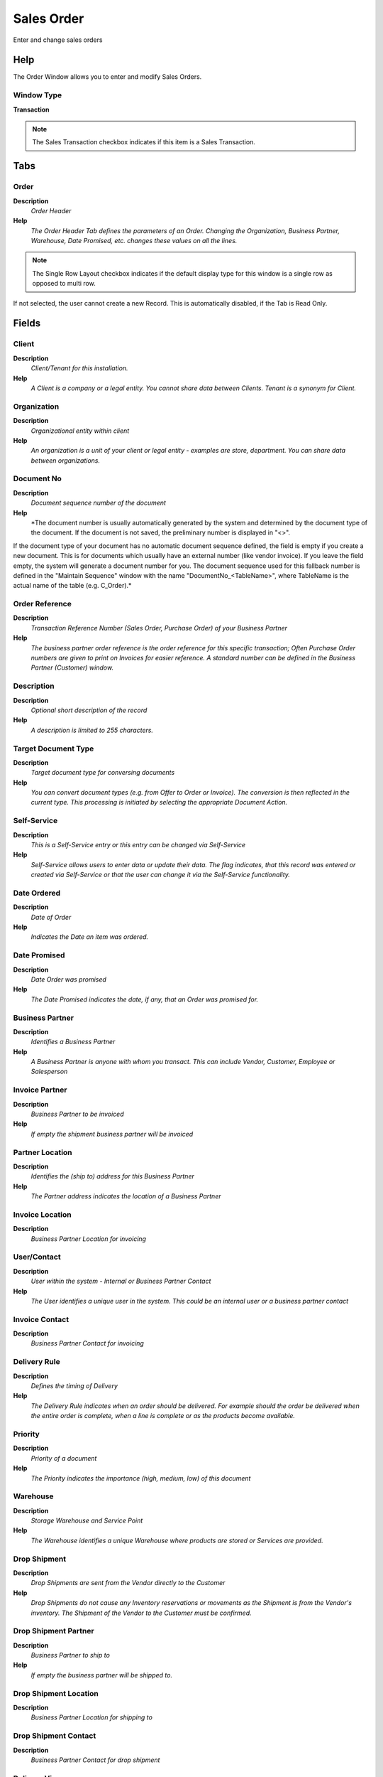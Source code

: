 
.. _functional-guide/window/salesorder:

===========
Sales Order
===========

Enter and change sales orders

Help
====
The Order Window allows you to enter and modify Sales Orders.  

Window Type
-----------
\ **Transaction**\ 

.. note::
    The Sales Transaction checkbox indicates if this item is a Sales Transaction.


Tabs
====

Order
-----
\ **Description**\ 
 \ *Order Header*\ 
\ **Help**\ 
 \ *The Order Header Tab defines the parameters of an Order. Changing the Organization, Business Partner, Warehouse, Date Promised, etc. changes these values on all the lines.*\ 

.. note::
    The Single Row Layout checkbox indicates if the default display type for this window is a single row as opposed to multi row.
If not selected, the user cannot create a new Record.  This is automatically disabled, if the Tab is Read Only.

Fields
======

Client
------
\ **Description**\ 
 \ *Client/Tenant for this installation.*\ 
\ **Help**\ 
 \ *A Client is a company or a legal entity. You cannot share data between Clients. Tenant is a synonym for Client.*\ 

Organization
------------
\ **Description**\ 
 \ *Organizational entity within client*\ 
\ **Help**\ 
 \ *An organization is a unit of your client or legal entity - examples are store, department. You can share data between organizations.*\ 

Document No
-----------
\ **Description**\ 
 \ *Document sequence number of the document*\ 
\ **Help**\ 
 \ *The document number is usually automatically generated by the system and determined by the document type of the document. If the document is not saved, the preliminary number is displayed in "<>".

If the document type of your document has no automatic document sequence defined, the field is empty if you create a new document. This is for documents which usually have an external number (like vendor invoice).  If you leave the field empty, the system will generate a document number for you. The document sequence used for this fallback number is defined in the "Maintain Sequence" window with the name "DocumentNo_<TableName>", where TableName is the actual name of the table (e.g. C_Order).*\ 

Order Reference
---------------
\ **Description**\ 
 \ *Transaction Reference Number (Sales Order, Purchase Order) of your Business Partner*\ 
\ **Help**\ 
 \ *The business partner order reference is the order reference for this specific transaction; Often Purchase Order numbers are given to print on Invoices for easier reference.  A standard number can be defined in the Business Partner (Customer) window.*\ 

Description
-----------
\ **Description**\ 
 \ *Optional short description of the record*\ 
\ **Help**\ 
 \ *A description is limited to 255 characters.*\ 

Target Document Type
--------------------
\ **Description**\ 
 \ *Target document type for conversing documents*\ 
\ **Help**\ 
 \ *You can convert document types (e.g. from Offer to Order or Invoice).  The conversion is then reflected in the current type.  This processing is initiated by selecting the appropriate Document Action.*\ 

Self-Service
------------
\ **Description**\ 
 \ *This is a Self-Service entry or this entry can be changed via Self-Service*\ 
\ **Help**\ 
 \ *Self-Service allows users to enter data or update their data.  The flag indicates, that this record was entered or created via Self-Service or that the user can change it via the Self-Service functionality.*\ 

Date Ordered
------------
\ **Description**\ 
 \ *Date of Order*\ 
\ **Help**\ 
 \ *Indicates the Date an item was ordered.*\ 

Date Promised
-------------
\ **Description**\ 
 \ *Date Order was promised*\ 
\ **Help**\ 
 \ *The Date Promised indicates the date, if any, that an Order was promised for.*\ 

Business Partner
----------------
\ **Description**\ 
 \ *Identifies a Business Partner*\ 
\ **Help**\ 
 \ *A Business Partner is anyone with whom you transact.  This can include Vendor, Customer, Employee or Salesperson*\ 

Invoice Partner
---------------
\ **Description**\ 
 \ *Business Partner to be invoiced*\ 
\ **Help**\ 
 \ *If empty the shipment business partner will be invoiced*\ 

Partner Location
----------------
\ **Description**\ 
 \ *Identifies the (ship to) address for this Business Partner*\ 
\ **Help**\ 
 \ *The Partner address indicates the location of a Business Partner*\ 

Invoice Location
----------------
\ **Description**\ 
 \ *Business Partner Location for invoicing*\ 

User/Contact
------------
\ **Description**\ 
 \ *User within the system - Internal or Business Partner Contact*\ 
\ **Help**\ 
 \ *The User identifies a unique user in the system. This could be an internal user or a business partner contact*\ 

Invoice Contact
---------------
\ **Description**\ 
 \ *Business Partner Contact for invoicing*\ 

Delivery Rule
-------------
\ **Description**\ 
 \ *Defines the timing of Delivery*\ 
\ **Help**\ 
 \ *The Delivery Rule indicates when an order should be delivered. For example should the order be delivered when the entire order is complete, when a line is complete or as the products become available.*\ 

Priority
--------
\ **Description**\ 
 \ *Priority of a document*\ 
\ **Help**\ 
 \ *The Priority indicates the importance (high, medium, low) of this document*\ 

Warehouse
---------
\ **Description**\ 
 \ *Storage Warehouse and Service Point*\ 
\ **Help**\ 
 \ *The Warehouse identifies a unique Warehouse where products are stored or Services are provided.*\ 

Drop Shipment
-------------
\ **Description**\ 
 \ *Drop Shipments are sent from the Vendor directly to the Customer*\ 
\ **Help**\ 
 \ *Drop Shipments do not cause any Inventory reservations or movements as the Shipment is from the Vendor's inventory. The Shipment of the Vendor to the Customer must be confirmed.*\ 

Drop Shipment Partner
---------------------
\ **Description**\ 
 \ *Business Partner to ship to*\ 
\ **Help**\ 
 \ *If empty the business partner will be shipped to.*\ 

Drop Shipment Location
----------------------
\ **Description**\ 
 \ *Business Partner Location for shipping to*\ 

Drop Shipment Contact
---------------------
\ **Description**\ 
 \ *Business Partner Contact for drop shipment*\ 

Delivery Via
------------
\ **Description**\ 
 \ *How the order will be delivered*\ 
\ **Help**\ 
 \ *The Delivery Via indicates how the products should be delivered. For example, will the order be picked up or shipped.*\ 

Shipper
-------
\ **Description**\ 
 \ *Method or manner of product delivery*\ 
\ **Help**\ 
 \ *The Shipper indicates the method of delivering product*\ 

Freight Cost Rule
-----------------
\ **Description**\ 
 \ *Method for charging Freight*\ 
\ **Help**\ 
 \ *The Freight Cost Rule indicates the method used when charging for freight.*\ 

Freight Category
----------------
\ **Description**\ 
 \ *Category of the Freight*\ 
\ **Help**\ 
 \ *Freight Categories are used to calculate the Freight for the Shipper selected*\ 

Freight Amount
--------------
\ **Description**\ 
 \ *Freight Amount*\ 
\ **Help**\ 
 \ *The Freight Amount indicates the amount charged for Freight in the document currency.*\ 

Invoice Rule
------------
\ **Description**\ 
 \ *Frequency and method of invoicing*\ 
\ **Help**\ 
 \ *The Invoice Rule defines how a Business Partner is invoiced and the frequency of invoicing.*\ 

Price List
----------
\ **Description**\ 
 \ *Unique identifier of a Price List*\ 
\ **Help**\ 
 \ *Price Lists are used to determine the pricing, margin and cost of items purchased or sold.*\ 

Currency
--------
\ **Description**\ 
 \ *The Currency for this record*\ 
\ **Help**\ 
 \ *Indicates the Currency to be used when processing or reporting on this record*\ 

Currency Type
-------------
\ **Description**\ 
 \ *Currency Conversion Rate Type*\ 
\ **Help**\ 
 \ *The Currency Conversion Rate Type lets you define different type of rates, e.g. Spot, Corporate and/or Sell/Buy rates.*\ 

Sales Representative
--------------------
\ **Description**\ 
 \ *Sales Representative or Company Agent*\ 
\ **Help**\ 
 \ *The Sales Representative indicates the Sales Rep for this Region.  Any Sales Rep must be a valid internal user.*\ 

Discount Printed
----------------
\ **Description**\ 
 \ *Print Discount on Invoice and Order*\ 
\ **Help**\ 
 \ *The Discount Printed Checkbox indicates if the discount will be printed on the document.*\ 

Charge
------
\ **Description**\ 
 \ *Additional document charges*\ 
\ **Help**\ 
 \ *The Charge indicates a type of Charge (Handling, Shipping, Restocking)*\ 

Charge amount
-------------
\ **Description**\ 
 \ *Charge Amount*\ 
\ **Help**\ 
 \ *The Charge Amount indicates the amount for an additional charge.*\ 

Payment Rule
------------
\ **Description**\ 
 \ *How you pay the invoice*\ 
\ **Help**\ 
 \ *The Payment Rule indicates the method of invoice payment.*\ 

Payment Term
------------
\ **Description**\ 
 \ *The terms of Payment (timing, discount)*\ 
\ **Help**\ 
 \ *Payment Terms identify the method and timing of payment.*\ 

Promotion Code
--------------
\ **Description**\ 
 \ *User entered promotion code at sales time*\ 
\ **Help**\ 
 \ *If present, user entered the promotion code at sales time to get this promotion*\ 

Project
-------
\ **Description**\ 
 \ *Financial Project*\ 
\ **Help**\ 
 \ *A Project allows you to track and control internal or external activities.*\ 

Activity
--------
\ **Description**\ 
 \ *Business Activity*\ 
\ **Help**\ 
 \ *Activities indicate tasks that are performed and used to utilize Activity based Costing*\ 

Campaign
--------
\ **Description**\ 
 \ *Marketing Campaign*\ 
\ **Help**\ 
 \ *The Campaign defines a unique marketing program.  Projects can be associated with a pre defined Marketing Campaign.  You can then report based on a specific Campaign.*\ 

Trx Organization
----------------
\ **Description**\ 
 \ *Performing or initiating organization*\ 
\ **Help**\ 
 \ *The organization which performs or initiates this transaction (for another organization).  The owning Organization may not be the transaction organization in a service bureau environment, with centralized services, and inter-organization transactions.*\ 

User List 1
-----------
\ **Description**\ 
 \ *User defined list element #1*\ 
\ **Help**\ 
 \ *The user defined element displays the optional elements that have been defined for this account combination.*\ 

User List 2
-----------
\ **Description**\ 
 \ *User defined list element #2*\ 
\ **Help**\ 
 \ *The user defined element displays the optional elements that have been defined for this account combination.*\ 

User List 3
-----------
\ **Description**\ 
 \ *User defined list element #3*\ 
\ **Help**\ 
 \ *The user defined element displays the optional elements that have been defined for this account combination.*\ 

User List 4
-----------
\ **Description**\ 
 \ *User defined list element #4*\ 
\ **Help**\ 
 \ *The user defined element displays the optional elements that have been defined for this account combination.*\ 

Total Lines
-----------
\ **Description**\ 
 \ *Total of all document lines*\ 
\ **Help**\ 
 \ *The Total amount displays the total of all lines in document currency*\ 

Grand Total
-----------
\ **Description**\ 
 \ *Total amount of document*\ 
\ **Help**\ 
 \ *The Grand Total displays the total amount including Tax and Freight in document currency*\ 

Document Status
---------------
\ **Description**\ 
 \ *The current status of the document*\ 
\ **Help**\ 
 \ *The Document Status indicates the status of a document at this time.  If you want to change the document status, use the Document Action field*\ 

Document Type
-------------
\ **Description**\ 
 \ *Document type or rules*\ 
\ **Help**\ 
 \ *The Document Type determines document sequence and processing rules*\ 

Copy Lines
----------
\ **Description**\ 
 \ *Copy Lines from other Order*\ 

Process Order
-------------

Posted
------
\ **Description**\ 
 \ *Posting status*\ 
\ **Help**\ 
 \ *The Posted field indicates the status of the Generation of General Ledger Accounting Lines*\ 

Order Source
------------

Order Type
----------
\ **Description**\ 
 \ *Type of Order: MRP records grouped by source (Sales Order, Purchase Order, Distribution Order, Requisition)*\ 

Order Line
----------
\ **Description**\ 
 \ *Order Line*\ 
\ **Help**\ 
 \ *The Order Line Tab defines the individual line items that comprise an Order.*\ 

.. note::
    The Single Row Layout checkbox indicates if the default display type for this window is a single row as opposed to multi row.
If not selected, the user cannot create a new Record.  This is automatically disabled, if the Tab is Read Only.

Fields
======

Client
------
\ **Description**\ 
 \ *Client/Tenant for this installation.*\ 
\ **Help**\ 
 \ *A Client is a company or a legal entity. You cannot share data between Clients. Tenant is a synonym for Client.*\ 

Organization
------------
\ **Description**\ 
 \ *Organizational entity within client*\ 
\ **Help**\ 
 \ *An organization is a unit of your client or legal entity - examples are store, department. You can share data between organizations.*\ 

Order
-----
\ **Description**\ 
 \ *Order*\ 
\ **Help**\ 
 \ *The Order is a control document.  The  Order is complete when the quantity ordered is the same as the quantity shipped and invoiced.  When you close an order, unshipped (backordered) quantities are cancelled.*\ 

Business Partner
----------------
\ **Description**\ 
 \ *Identifies a Business Partner*\ 
\ **Help**\ 
 \ *A Business Partner is anyone with whom you transact.  This can include Vendor, Customer, Employee or Salesperson*\ 

Partner Location
----------------
\ **Description**\ 
 \ *Identifies the (ship to) address for this Business Partner*\ 
\ **Help**\ 
 \ *The Partner address indicates the location of a Business Partner*\ 

Date Promised
-------------
\ **Description**\ 
 \ *Date Order was promised*\ 
\ **Help**\ 
 \ *The Date Promised indicates the date, if any, that an Order was promised for.*\ 

Date Ordered
------------
\ **Description**\ 
 \ *Date of Order*\ 
\ **Help**\ 
 \ *Indicates the Date an item was ordered.*\ 

Line No
-------
\ **Description**\ 
 \ *Unique line for this document*\ 
\ **Help**\ 
 \ *Indicates the unique line for a document.  It will also control the display order of the lines within a document.*\ 

Warehouse
---------
\ **Description**\ 
 \ *Storage Warehouse and Service Point*\ 
\ **Help**\ 
 \ *The Warehouse identifies a unique Warehouse where products are stored or Services are provided.*\ 

Product
-------
\ **Description**\ 
 \ *Product, Service, Item*\ 
\ **Help**\ 
 \ *Identifies an item which is either purchased or sold in this organization.*\ 

Charge
------
\ **Description**\ 
 \ *Additional document charges*\ 
\ **Help**\ 
 \ *The Charge indicates a type of Charge (Handling, Shipping, Restocking)*\ 

Attribute Set Instance
----------------------
\ **Description**\ 
 \ *Product Attribute Set Instance*\ 
\ **Help**\ 
 \ *The values of the actual Product Attribute Instances.  The product level attributes are defined on Product level.*\ 

Resource Assignment
-------------------
\ **Description**\ 
 \ *Resource Assignment*\ 

Description
-----------
\ **Description**\ 
 \ *Optional short description of the record*\ 
\ **Help**\ 
 \ *A description is limited to 255 characters.*\ 

Quantity
--------
\ **Description**\ 
 \ *The Quantity Entered is based on the selected UoM*\ 
\ **Help**\ 
 \ *The Quantity Entered is converted to base product UoM quantity*\ 

UOM
---
\ **Description**\ 
 \ *Unit of Measure*\ 
\ **Help**\ 
 \ *The UOM defines a unique non monetary Unit of Measure*\ 

Ordered Quantity
----------------
\ **Description**\ 
 \ *Ordered Quantity*\ 
\ **Help**\ 
 \ *The Ordered Quantity indicates the quantity of a product that was ordered.*\ 

Delivered Quantity
------------------
\ **Description**\ 
 \ *Delivered Quantity*\ 
\ **Help**\ 
 \ *The Delivered Quantity indicates the quantity of a product that has been delivered.*\ 

Reserved Quantity
-----------------
\ **Description**\ 
 \ *Reserved Quantity*\ 
\ **Help**\ 
 \ *The Reserved Quantity indicates the quantity of a product that is currently reserved.*\ 

Quantity Invoiced
-----------------
\ **Description**\ 
 \ *Invoiced Quantity*\ 
\ **Help**\ 
 \ *The Invoiced Quantity indicates the quantity of a product that have been invoiced.*\ 

Is Consumes Forecast
--------------------
\ **Description**\ 
 \ *Is Consumes Forecast*\ 
\ **Help**\ 
 \ *Indicates if the sales order line will generate or not a demand for MPS*\ 

Shipper
-------
\ **Description**\ 
 \ *Method or manner of product delivery*\ 
\ **Help**\ 
 \ *The Shipper indicates the method of delivering product*\ 

Freight Category
----------------
\ **Description**\ 
 \ *Category of the Freight*\ 
\ **Help**\ 
 \ *Freight Categories are used to calculate the Freight for the Shipper selected*\ 

Price
-----
\ **Description**\ 
 \ *Price Entered - the price based on the selected/base UoM*\ 
\ **Help**\ 
 \ *The price entered is converted to the actual price based on the UoM conversion*\ 

Unit Price
----------
\ **Description**\ 
 \ *Actual Price*\ 
\ **Help**\ 
 \ *The Actual or Unit Price indicates the Price for a product in source currency.*\ 

List Price
----------
\ **Description**\ 
 \ *List Price*\ 
\ **Help**\ 
 \ *The List Price is the official List Price in the document currency.*\ 

Freight Amount
--------------
\ **Description**\ 
 \ *Freight Amount*\ 
\ **Help**\ 
 \ *The Freight Amount indicates the amount charged for Freight in the document currency.*\ 

Tax
---
\ **Description**\ 
 \ *Tax identifier*\ 
\ **Help**\ 
 \ *The Tax indicates the type of tax used in document line.*\ 

Discount %
----------
\ **Description**\ 
 \ *Discount in percent*\ 
\ **Help**\ 
 \ *The Discount indicates the discount applied or taken as a percentage.*\ 

Project
-------
\ **Description**\ 
 \ *Financial Project*\ 
\ **Help**\ 
 \ *A Project allows you to track and control internal or external activities.*\ 

Activity
--------
\ **Description**\ 
 \ *Business Activity*\ 
\ **Help**\ 
 \ *Activities indicate tasks that are performed and used to utilize Activity based Costing*\ 

Project Phase
-------------
\ **Description**\ 
 \ *Phase of a Project*\ 

Project Task
------------
\ **Description**\ 
 \ *Actual Project Task in a Phase*\ 
\ **Help**\ 
 \ *A Project Task in a Project Phase represents the actual work.*\ 

Campaign
--------
\ **Description**\ 
 \ *Marketing Campaign*\ 
\ **Help**\ 
 \ *The Campaign defines a unique marketing program.  Projects can be associated with a pre defined Marketing Campaign.  You can then report based on a specific Campaign.*\ 

Trx Organization
----------------
\ **Description**\ 
 \ *Performing or initiating organization*\ 
\ **Help**\ 
 \ *The organization which performs or initiates this transaction (for another organization).  The owning Organization may not be the transaction organization in a service bureau environment, with centralized services, and inter-organization transactions.*\ 

User List 1
-----------
\ **Description**\ 
 \ *User defined list element #1*\ 
\ **Help**\ 
 \ *The user defined element displays the optional elements that have been defined for this account combination.*\ 

User List 2
-----------
\ **Description**\ 
 \ *User defined list element #2*\ 
\ **Help**\ 
 \ *The user defined element displays the optional elements that have been defined for this account combination.*\ 

User List 3
-----------
\ **Description**\ 
 \ *User defined list element #3*\ 
\ **Help**\ 
 \ *The user defined element displays the optional elements that have been defined for this account combination.*\ 

User List 4
-----------
\ **Description**\ 
 \ *User defined list element #4*\ 
\ **Help**\ 
 \ *The user defined element displays the optional elements that have been defined for this account combination.*\ 

Create Production Order
-----------------------
\ **Description**\ 
 \ *Create Production Order from Order Line*\ 
\ **Help**\ 
 \ *Create Production Order*\ 

Picked Qty
----------

Create Shipment
---------------
\ **Description**\ 
 \ *Create the shipment for Sales Order*\ 

Line Amount
-----------
\ **Description**\ 
 \ *Line Extended Amount (Quantity * Actual Price) without Freight and Charges*\ 
\ **Help**\ 
 \ *Indicates the extended line amount based on the quantity and the actual price.  Any additional charges or freight are not included.  The Amount may or may not include tax.  If the price list is inclusive tax, the line amount is the same as the line total.*\ 

Lost Sales Qty
--------------
\ **Description**\ 
 \ *Quantity of potential sales*\ 
\ **Help**\ 
 \ *When an order is closed and there is a difference between the ordered quantity and the delivered (invoiced) quantity is the Lost Sales Quantity.  Note that the Lost Sales Quantity is 0 if you void an order, so close the order if you want to track lost opportunities.  [Void = data entry error - Close = the order is finished]*\ 

Processed
---------
\ **Description**\ 
 \ *The document has been processed*\ 
\ **Help**\ 
 \ *The Processed checkbox indicates that a document has been processed.*\ 

Order Tax
---------
\ **Description**\ 
 \ *Order Tax*\ 
\ **Help**\ 
 \ *The Order Tax Tab displays the tax amount for an Order based on the lines entered.*\ 

.. note::
    The Read Only indicates that this field may only be Read.  It may not be updated.

Fields
======

Client
------
\ **Description**\ 
 \ *Client/Tenant for this installation.*\ 
\ **Help**\ 
 \ *A Client is a company or a legal entity. You cannot share data between Clients. Tenant is a synonym for Client.*\ 

Organization
------------
\ **Description**\ 
 \ *Organizational entity within client*\ 
\ **Help**\ 
 \ *An organization is a unit of your client or legal entity - examples are store, department. You can share data between organizations.*\ 

Order
-----
\ **Description**\ 
 \ *Order*\ 
\ **Help**\ 
 \ *The Order is a control document.  The  Order is complete when the quantity ordered is the same as the quantity shipped and invoiced.  When you close an order, unshipped (backordered) quantities are cancelled.*\ 

Tax
---
\ **Description**\ 
 \ *Tax identifier*\ 
\ **Help**\ 
 \ *The Tax indicates the type of tax used in document line.*\ 

Tax Amount
----------
\ **Description**\ 
 \ *Tax Amount for a document*\ 
\ **Help**\ 
 \ *The Tax Amount displays the total tax amount for a document.*\ 

Tax base Amount
---------------
\ **Description**\ 
 \ *Base for calculating the tax amount*\ 
\ **Help**\ 
 \ *The Tax Base Amount indicates the base amount used for calculating the tax amount.*\ 

Price includes Tax
------------------
\ **Description**\ 
 \ *Tax is included in the price*\ 
\ **Help**\ 
 \ *The Tax Included checkbox indicates if the prices include tax.  This is also known as the gross price.*\ 
